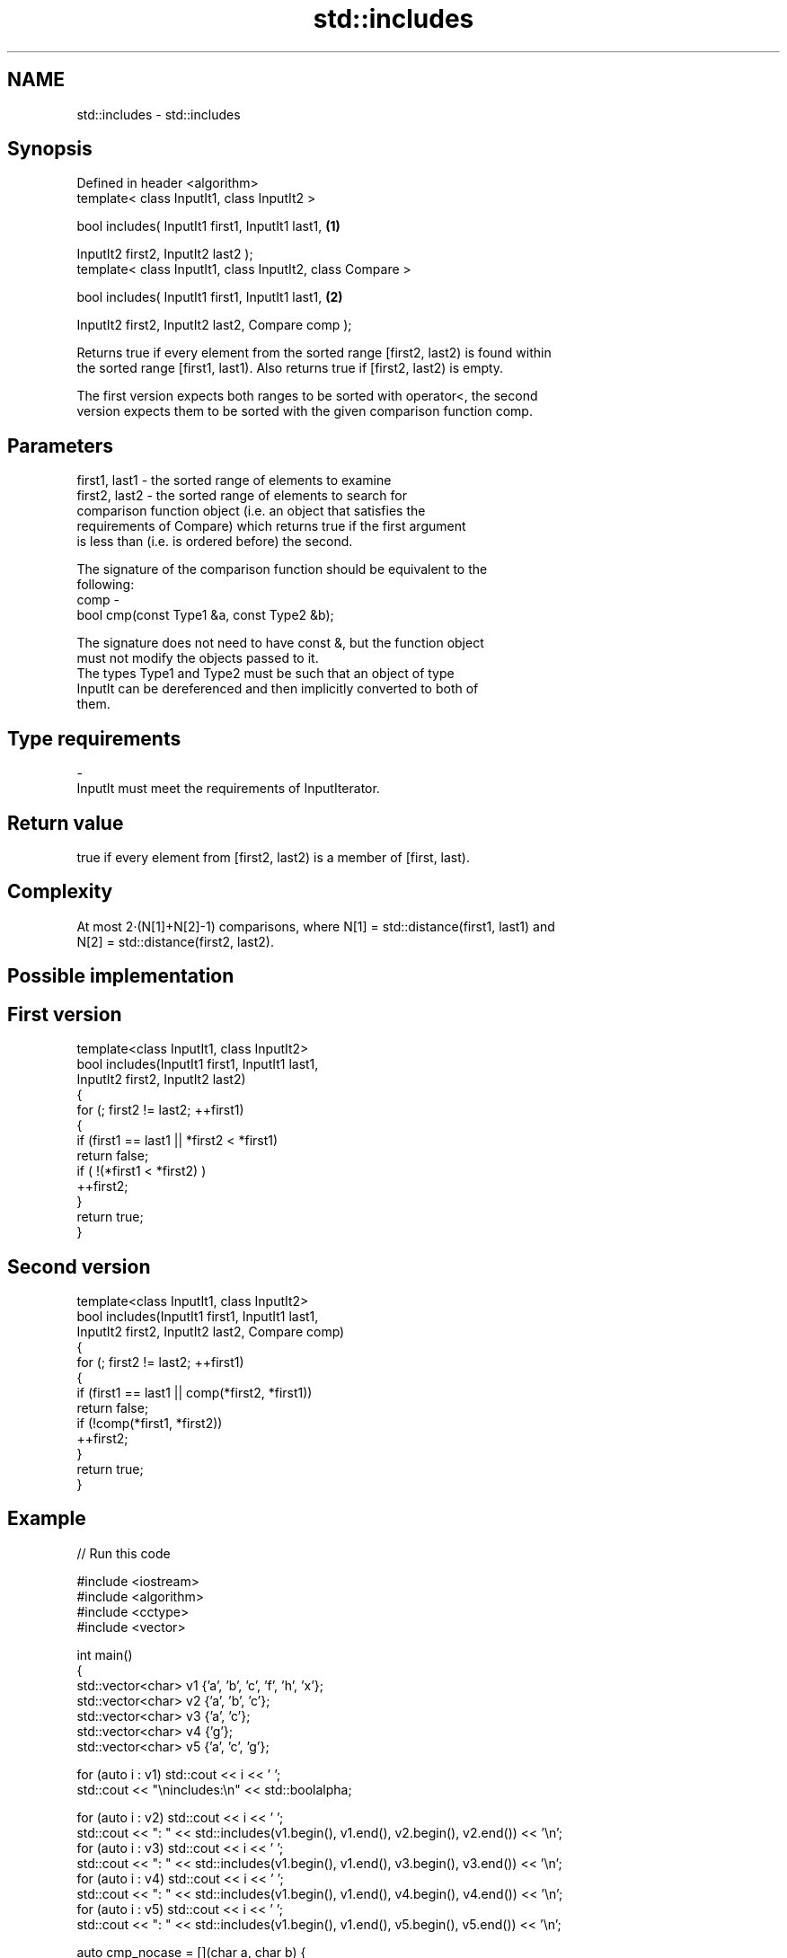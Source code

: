 .TH std::includes 3 "Nov 25 2015" "2.0 | http://cppreference.com" "C++ Standard Libary"
.SH NAME
std::includes \- std::includes

.SH Synopsis
   Defined in header <algorithm>
   template< class InputIt1, class InputIt2 >

   bool includes( InputIt1 first1, InputIt1 last1,                 \fB(1)\fP

                  InputIt2 first2, InputIt2 last2 );
   template< class InputIt1, class InputIt2, class Compare >

   bool includes( InputIt1 first1, InputIt1 last1,                 \fB(2)\fP

                  InputIt2 first2, InputIt2 last2, Compare comp );

   Returns true if every element from the sorted range [first2, last2) is found within
   the sorted range [first1, last1). Also returns true if [first2, last2) is empty.

   The first version expects both ranges to be sorted with operator<, the second
   version expects them to be sorted with the given comparison function comp.

.SH Parameters

   first1, last1 - the sorted range of elements to examine
   first2, last2 - the sorted range of elements to search for
                   comparison function object (i.e. an object that satisfies the
                   requirements of Compare) which returns true if the first argument
                   is less than (i.e. is ordered before) the second.

                   The signature of the comparison function should be equivalent to the
                   following:
   comp          -
                    bool cmp(const Type1 &a, const Type2 &b);

                   The signature does not need to have const &, but the function object
                   must not modify the objects passed to it.
                   The types Type1 and Type2 must be such that an object of type
                   InputIt can be dereferenced and then implicitly converted to both of
                   them. 
.SH Type requirements
   -
   InputIt must meet the requirements of InputIterator.

.SH Return value

   true if every element from [first2, last2) is a member of [first, last).

.SH Complexity

   At most 2·(N[1]+N[2]-1) comparisons, where N[1] = std::distance(first1, last1) and
   N[2] = std::distance(first2, last2).

.SH Possible implementation

.SH First version
   template<class InputIt1, class InputIt2>
   bool includes(InputIt1 first1, InputIt1 last1,
                 InputIt2 first2, InputIt2 last2)
   {
       for (; first2 != last2; ++first1)
       {
           if (first1 == last1 || *first2 < *first1)
               return false;
           if ( !(*first1 < *first2) )
               ++first2;
       }
       return true;
   }
.SH Second version
   template<class InputIt1, class InputIt2>
   bool includes(InputIt1 first1, InputIt1 last1,
                 InputIt2 first2, InputIt2 last2, Compare comp)
   {
       for (; first2 != last2; ++first1)
       {
           if (first1 == last1 || comp(*first2, *first1))
               return false;
           if (!comp(*first1, *first2))
               ++first2;
       }
       return true;
   }

.SH Example

   
// Run this code

 #include <iostream>
 #include <algorithm>
 #include <cctype>
 #include <vector>
  
 int main()
 {
   std::vector<char> v1 {'a', 'b', 'c', 'f', 'h', 'x'};
   std::vector<char> v2 {'a', 'b', 'c'};
   std::vector<char> v3 {'a', 'c'};
   std::vector<char> v4 {'g'};
   std::vector<char> v5 {'a', 'c', 'g'};
  
   for (auto i : v1) std::cout << i << ' ';
   std::cout << "\\nincludes:\\n" << std::boolalpha;
  
   for (auto i : v2) std::cout << i << ' ';
   std::cout << ": " << std::includes(v1.begin(), v1.end(), v2.begin(), v2.end()) << '\\n';
   for (auto i : v3) std::cout << i << ' ';
   std::cout << ": " << std::includes(v1.begin(), v1.end(), v3.begin(), v3.end()) << '\\n';
   for (auto i : v4) std::cout << i << ' ';
   std::cout << ": " << std::includes(v1.begin(), v1.end(), v4.begin(), v4.end()) << '\\n';
   for (auto i : v5) std::cout << i << ' ';
   std::cout << ": " << std::includes(v1.begin(), v1.end(), v5.begin(), v5.end()) << '\\n';
  
   auto cmp_nocase = [](char a, char b) {
     return std::tolower(a) < std::tolower(b);
   };
  
   std::vector<char> v6 {'A', 'B', 'C'};
   for (auto i : v6) std::cout << i << ' ';
   std::cout << ": (case-insensitive) "
             << std::includes(v1.begin(), v1.end(), v6.begin(), v6.end(), cmp_nocase)
             << '\\n';
 }

.SH Output:

 a b c f h x
 includes:
 a b c : true
 a c : true
 g : false
 a c g : false
 A B C : (case-insensitive) true

.SH See also

   set_difference                        computes the difference between two sets
                                         \fI(function template)\fP 
   search                                searches for a range of elements
                                         \fI(function template)\fP 
   std::experimental::parallel::includes parallelized version of std::includes
   (parallelism TS)                      \fI(function template)\fP 

